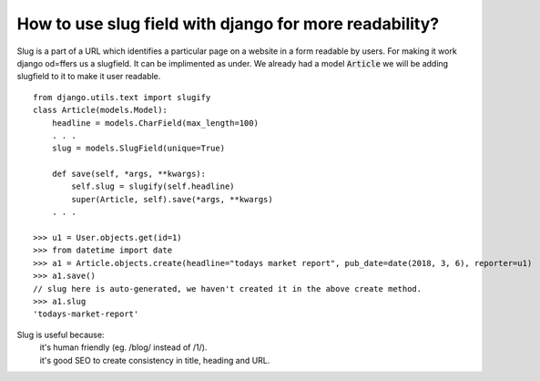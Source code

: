 How to use slug field with django for more readability?
+++++++++++++++++++++++++++++++++++++++++++++++++++++++++++++

Slug is a part of a URL which identifies a particular page on a website in a form readable by users. For making it work django od=ffers us a slugfield. It can be implimented as under.
We already had a model :code:`Article` we will be adding slugfield to it to make it user readable. ::

    from django.utils.text import slugify
    class Article(models.Model):
        headline = models.CharField(max_length=100)
        . . .
        slug = models.SlugField(unique=True)

        def save(self, *args, **kwargs):
            self.slug = slugify(self.headline)
            super(Article, self).save(*args, **kwargs)
        . . .

    >>> u1 = User.objects.get(id=1)
    >>> from datetime import date
    >>> a1 = Article.objects.create(headline="todays market report", pub_date=date(2018, 3, 6), reporter=u1)
    >>> a1.save()
    // slug here is auto-generated, we haven't created it in the above create method.
    >>> a1.slug
    'todays-market-report'

Slug is useful because:
    | it's human friendly (eg. /blog/ instead of /1/).
    | it's good SEO to create consistency in title, heading and URL.